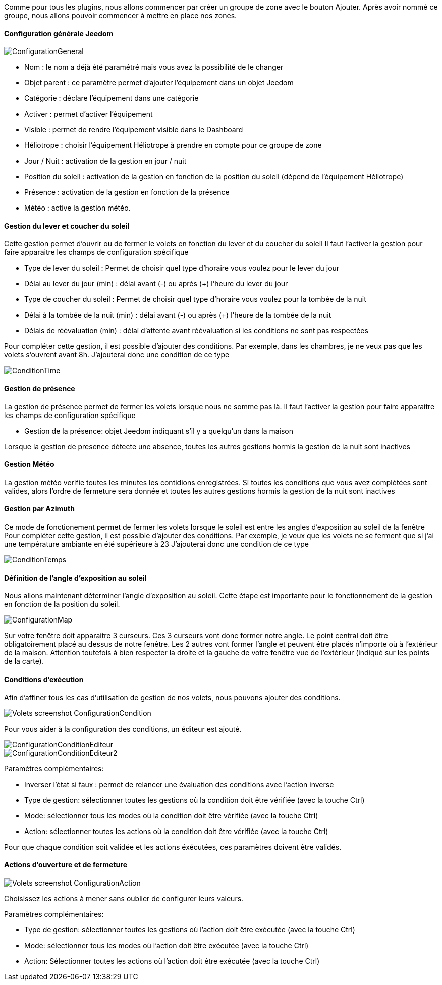 Comme pour tous les plugins, nous allons commencer par créer un groupe de zone avec le bouton Ajouter.
Après avoir nommé ce groupe, nous allons pouvoir commencer à mettre en place nos zones.

==== Configuration générale Jeedom

image::../images/ConfigurationGeneral.jpg[]
* Nom : le nom a déjà été paramétré mais vous avez la possibilité de le changer
* Objet parent : ce paramètre permet d'ajouter l'équipement dans un objet Jeedom
* Catégorie : déclare l'équipement dans une catégorie
* Activer : permet d'activer l'équipement
* Visible : permet de rendre l'équipement visible dans le Dashboard
* Héliotrope : choisir l'équipement Héliotrope à prendre en compte pour ce groupe de zone
* Jour / Nuit : activation de la gestion en jour / nuit
* Position du soleil : activation de la gestion en fonction de la position du soleil (dépend de l'équipement Héliotrope)
* Présence : activation de la gestion en fonction de la présence
* Météo : active la gestion météo. 

==== Gestion du lever et coucher du soleil

Cette gestion permet d'ouvrir ou de fermer le volets en fonction du lever et du coucher du soleil
Il faut l'activer la gestion pour faire apparaitre les champs de configuration spécifique

* Type de lever du soleil : Permet de choisir quel type d'horaire vous voulez pour le lever du jour
* Délai au lever du jour (min) : délai avant (-) ou après (+) l'heure du lever du jour
* Type de coucher du soleil : Permet de choisir quel type d'horaire vous voulez pour la tombée de la nuit
* Délai à la tombée de la nuit (min) : délai avant (-) ou après (+) l'heure de la tombée de la nuit
* Délais de réévaluation (min) : délai d'attente avant réévaluation si les conditions ne sont pas respectées

Pour compléter cette gestion, il est possible d'ajouter des conditions.
Par exemple, dans les chambres, je ne veux pas que les volets s'ouvrent avant 8h.
J'ajouterai donc une condition de ce type

image::../images/ConditionTime.jpg[]

==== Gestion de présence

La gestion de présence permet de fermer les volets lorsque nous ne somme pas là.
Il faut l'activer la gestion pour faire apparaitre les champs de configuration spécifique

* Gestion de la présence: objet Jeedom indiquant s'il y a quelqu'un dans la maison

Lorsque la gestion de presence détecte une absence, toutes les autres gestions hormis la gestion de la nuit sont inactives

==== Gestion Météo
La gestion météo verifie toutes les minutes les contidions enregistrées.
Si toutes les conditions que vous avez complétées sont valides, alors l'ordre de fermeture sera donnée et  toutes les autres gestions hormis la gestion de la nuit sont inactives

==== Gestion par Azimuth

Ce mode de fonctionement permet de fermer les volets lorsque le soleil est entre les angles d'exposition au soleil de la fenêtre
Pour compléter cette gestion, il est possible d'ajouter des conditions.
Par exemple, je veux que les volets ne se ferment que si j'ai une température ambiante en été supérieure à 23
J'ajouterai donc une condition de ce type

image::../images/ConditionTemps.jpg[]

==== Définition de l'angle d'exposition au soleil 
Nous allons maintenant déterminer l'angle d'exposition au soleil.
Cette étape est importante pour le fonctionnement de la gestion en fonction de la position du soleil.

image::../images/ConfigurationMap.jpg[]
Sur votre fenêtre doit apparaitre 3 curseurs. 
Ces 3 curseurs vont donc former notre angle. 
Le point central doit être obligatoirement placé au dessus de notre fenêtre. 
Les 2 autres vont former l'angle et peuvent être placés n'importe où à l'extérieur de la maison. 
Attention toutefois à bien respecter la droite et la gauche de votre fenêtre vue de l'extérieur (indiqué sur les points de la carte).

==== Conditions d'exécution
Afin d'affiner tous les cas d'utilisation de gestion de nos volets, nous pouvons ajouter des conditions.

image::../images/Volets_screenshot_ConfigurationCondition.jpg[]

Pour vous aider à la configuration des conditions, un éditeur est ajouté.

image::../images/ConfigurationConditionEditeur.jpg[]
image::../images/ConfigurationConditionEditeur2.jpg[]

Paramètres complémentaires:

* Inverser l'état si faux : permet de relancer une évaluation des conditions avec l'action inverse
* Type de gestion: sélectionner toutes les gestions où la condition doit être vérifiée (avec la touche Ctrl)
* Mode: sélectionner tous les modes où la condition doit être vérifiée (avec la touche Ctrl)
* Action: sélectionner toutes les actions où la condition doit être vérifiée (avec la touche Ctrl)

Pour que chaque condition soit validée et les actions éxécutées, ces paramètres doivent être validés.

==== Actions d'ouverture et de fermeture

image::../images/Volets_screenshot_ConfigurationAction.jpg[]
Choisissez les actions à mener sans oublier de configurer leurs valeurs.

Paramètres complémentaires:

* Type de gestion: sélectionner toutes les gestions où l'action doit être exécutée (avec la touche Ctrl)
* Mode: sélectionner tous les modes où l'action doit être exécutée (avec la touche Ctrl)
* Action: Sélectionner toutes les actions où l'action doit être exécutée (avec la touche Ctrl)